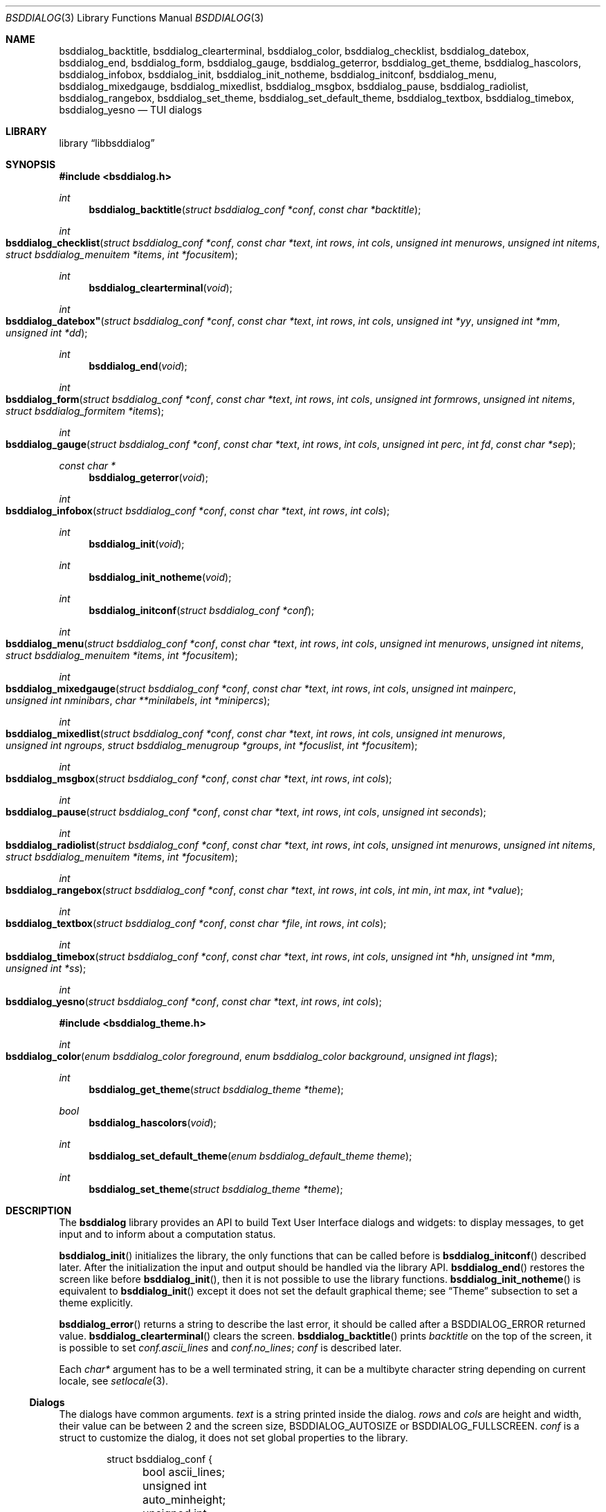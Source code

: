 .\"
.\" Copyright (c) 2021-2022 Alfonso Sabato Siciliano
.\"
.\" Redistribution and use in source and binary forms, with or without
.\" modification, are permitted provided that the following conditions
.\" are met:
.\" 1. Redistributions of source code must retain the above copyright
.\"    notice, this list of conditions and the following disclaimer.
.\" 2. Redistributions in binary form must reproduce the above copyright
.\"    notice, this list of conditions and the following disclaimer in the
.\"    documentation and/or other materials provided with the distribution.
.\"
.\" THIS SOFTWARE IS PROVIDED BY THE AUTHOR AND CONTRIBUTORS ``AS IS'' AND
.\" ANY EXPRESS OR IMPLIED WARRANTIES, INCLUDING, BUT NOT LIMITED TO, THE
.\" IMPLIED WARRANTIES OF MERCHANTABILITY AND FITNESS FOR A PARTICULAR PURPOSE
.\" ARE DISCLAIMED.  IN NO EVENT SHALL THE AUTHOR OR CONTRIBUTORS BE LIABLE
.\" FOR ANY DIRECT, INDIRECT, INCIDENTAL, SPECIAL, EXEMPLARY, OR CONSEQUENTIAL
.\" DAMAGES (INCLUDING, BUT NOT LIMITED TO, PROCUREMENT OF SUBSTITUTE GOODS
.\" OR SERVICES; LOSS OF USE, DATA, OR PROFITS; OR BUSINESS INTERRUPTION)
.\" HOWEVER CAUSED AND ON ANY THEORY OF LIABILITY, WHETHER IN CONTRACT, STRICT
.\" LIABILITY, OR TORT (INCLUDING NEGLIGENCE OR OTHERWISE) ARISING IN ANY WAY
.\" OUT OF THE USE OF THIS SOFTWARE, EVEN IF ADVISED OF THE POSSIBILITY OF
.\" SUCH DAMAGE.
.\"
.Dd August 23, 2022
.Dt BSDDIALOG 3
.Os
.Sh NAME
.Nm bsddialog_backtitle ,
.Nm bsddialog_clearterminal ,
.Nm bsddialog_color ,
.Nm bsddialog_checklist ,
.Nm bsddialog_datebox ,
.Nm bsddialog_end ,
.Nm bsddialog_form ,
.Nm bsddialog_gauge ,
.Nm bsddialog_geterror ,
.Nm bsddialog_get_theme ,
.Nm bsddialog_hascolors ,
.Nm bsddialog_infobox ,
.Nm bsddialog_init ,
.Nm bsddialog_init_notheme ,
.Nm bsddialog_initconf ,
.Nm bsddialog_menu ,
.Nm bsddialog_mixedgauge ,
.Nm bsddialog_mixedlist ,
.Nm bsddialog_msgbox ,
.Nm bsddialog_pause ,
.Nm bsddialog_radiolist ,
.Nm bsddialog_rangebox ,
.Nm bsddialog_set_theme ,
.Nm bsddialog_set_default_theme ,
.Nm bsddialog_textbox ,
.Nm bsddialog_timebox ,
.Nm bsddialog_yesno
.Nd TUI dialogs
.Sh LIBRARY
.Lb libbsddialog
.Sh SYNOPSIS
.In bsddialog.h
.Ft int
.Fn bsddialog_backtitle "struct bsddialog_conf *conf" "const char *backtitle"
.Ft int
.Fo bsddialog_checklist
.Fa "struct bsddialog_conf *conf"
.Fa "const char *text"
.Fa "int rows"
.Fa "int cols"
.Fa "unsigned int menurows"
.Fa "unsigned int nitems"
.Fa "struct bsddialog_menuitem *items"
.Fa "int *focusitem"
.Fc
.Ft int
.Fn bsddialog_clearterminal "void"
.Ft int
.Fo bsddialog_datebox"
.Fa "struct bsddialog_conf *conf"
.Fa "const char *text"
.Fa "int rows"
.Fa "int cols"
.Fa "unsigned int *yy"
.Fa "unsigned int *mm"
.Fa "unsigned int *dd"
.Fc
.Ft int
.Fn bsddialog_end "void"
.Ft int
.Fo bsddialog_form
.Fa "struct bsddialog_conf *conf"
.Fa "const char *text"
.Fa "int rows"
.Fa "int cols"
.Fa "unsigned int formrows"
.Fa "unsigned int nitems"
.Fa "struct bsddialog_formitem *items"
.Fc
.Ft int
.Fo bsddialog_gauge
.Fa "struct bsddialog_conf *conf"
.Fa "const char *text"
.Fa "int rows"
.Fa "int cols"
.Fa "unsigned int perc"
.Fa "int fd"
.Fa "const char *sep"
.Fc
.Ft const char *
.Fn bsddialog_geterror "void"
.Ft int
.Fo bsddialog_infobox
.Fa "struct bsddialog_conf *conf"
.Fa "const char *text"
.Fa "int rows"
.Fa "int cols"
.Fc
.Ft int
.Fn bsddialog_init "void"
.Ft int
.Fn bsddialog_init_notheme "void"
.Ft int
.Fn bsddialog_initconf "struct bsddialog_conf *conf"
.Ft int
.Fo bsddialog_menu
.Fa "struct bsddialog_conf *conf"
.Fa "const char *text"
.Fa "int rows"
.Fa "int cols"
.Fa "unsigned int menurows"
.Fa "unsigned int nitems"
.Fa "struct bsddialog_menuitem *items"
.Fa "int *focusitem"
.Fc
.Ft int
.Fo bsddialog_mixedgauge
.Fa "struct bsddialog_conf *conf"
.Fa "const char *text"
.Fa "int rows"
.Fa "int cols"
.Fa "unsigned int mainperc"
.Fa "unsigned int nminibars"
.Fa "char **minilabels"
.Fa "int *minipercs"
.Fc
.Ft int
.Fo bsddialog_mixedlist
.Fa "struct bsddialog_conf *conf"
.Fa "const char *text"
.Fa "int rows"
.Fa "int cols"
.Fa "unsigned int menurows"
.Fa "unsigned int ngroups"
.Fa "struct bsddialog_menugroup *groups"
.Fa "int *focuslist"
.Fa "int *focusitem"
.Fc
.Ft int
.Fo bsddialog_msgbox
.Fa "struct bsddialog_conf *conf"
.Fa "const char *text"
.Fa "int rows"
.Fa "int cols"
.Fc
.Ft int
.Fo bsddialog_pause
.Fa "struct bsddialog_conf *conf"
.Fa "const char *text"
.Fa "int rows"
.Fa "int cols"
.Fa "unsigned int seconds"
.Fc
.Ft int
.Fo bsddialog_radiolist
.Fa "struct bsddialog_conf *conf"
.Fa "const char *text"
.Fa "int rows"
.Fa "int cols"
.Fa "unsigned int menurows"
.Fa "unsigned int nitems"
.Fa "struct bsddialog_menuitem *items"
.Fa "int *focusitem"
.Fc
.Ft int
.Fo bsddialog_rangebox
.Fa "struct bsddialog_conf *conf"
.Fa "const char *text"
.Fa "int rows"
.Fa "int cols"
.Fa "int min"
.Fa "int max"
.Fa "int *value"
.Fc
.Ft int
.Fo bsddialog_textbox
.Fa "struct bsddialog_conf *conf"
.Fa "const char *file"
.Fa "int rows"
.Fa "int cols"
.Fc
.Ft int
.Fo bsddialog_timebox
.Fa "struct bsddialog_conf *conf"
.Fa "const char *text"
.Fa "int rows"
.Fa "int cols"
.Fa "unsigned int *hh"
.Fa "unsigned int *mm"
.Fa "unsigned int *ss"
.Fc
.Ft int
.Fo bsddialog_yesno
.Fa "struct bsddialog_conf *conf"
.Fa "const char *text"
.Fa "int rows"
.Fa "int cols"
.Fc
.In bsddialog_theme.h
.Ft int
.Fo bsddialog_color
.Fa "enum bsddialog_color foreground"
.Fa "enum bsddialog_color background"
.Fa "unsigned int flags"
.Fc
.Ft int
.Fn bsddialog_get_theme "struct bsddialog_theme *theme"
.Ft bool
.Fn bsddialog_hascolors "void"
.Ft int
.Fn bsddialog_set_default_theme "enum bsddialog_default_theme theme"
.Ft int
.Fn bsddialog_set_theme "struct bsddialog_theme *theme"
.Sh DESCRIPTION
The
.Nm bsddialog
library provides an API to build Text User Interface dialogs and widgets: to
display messages, to get input and to inform about a computation status.
.Pp
.Fn bsddialog_init
initializes the library, the only functions that can be called before is
.Fn bsddialog_initconf
described later.
After the initialization the input and output should be handled via the library
API.
.Fn bsddialog_end
restores the screen like before
.Fn bsddialog_init ,
then it is not possible to use the library functions.
.Fn bsddialog_init_notheme
is equivalent to
.Fn bsddialog_init
except it does not set the default graphical theme; see
.Sx Theme
subsection to set a theme explicitly.
.Pp
.Fn bsddialog_error
returns a string to describe the last error, it should be called after a
.Dv BSDDIALOG_ERROR
returned value.
.Fn bsddialog_clearterminal
clears the screen.
.Fn bsddialog_backtitle
prints
.Fa backtitle
on the top of the screen, it is possible to set
.Fa conf.ascii_lines
and
.Fa conf.no_lines ;
.Fa conf
is described later.
.Pp
Each
.Fa char*
argument has to be a well terminated string, it can be a multibyte character
string depending on current locale, see
.Xr setlocale 3 .
.Ss Dialogs
The dialogs have common arguments.
.Fa text
is a string printed inside the dialog.
.Fa rows
and
.Fa cols
are height and width, their value can be between 2 and the screen size,
.Dv BSDDIALOG_AUTOSIZE
or
.Dv BSDDIALOG_FULLSCREEN .
.Fa conf
is a struct to customize the dialog, it does not set global properties to the
library.
.Pp
.Bd -literal -offset indent -compact
struct bsddialog_conf {
	bool ascii_lines;
	unsigned int auto_minheight;
	unsigned int auto_minwidth;
	unsigned int auto_topmargin;
	unsigned int auto_downmargin;
	const char *bottomtitle;
	bool clear;
	int *get_height;
	int *get_width;
	bool no_lines;
	bool shadow;
	unsigned int sleep;
	const char *title;
	int y;
	int x;
	struct {
		bool enable_esc;
		const char *f1_file;
		const char *f1_message;
	} key;
	struct {
		unsigned int cols_per_row;
		bool highlight;
		unsigned int tablen;
	} text;
	struct {
		bool align_left;
		bool no_desc;
		bool no_name;
		bool on_without_ok;
		bool shortcut_buttons;
	} menu;
	struct {
		bool focus_buttons;
		bool input_singlebyte;
		char securech;
		char *securembch;
		bool value_wchar;
		bool value_without_ok;
	} form;
	struct {
		bool without_ok;
		const char *ok_label;
		bool with_extra;
		const char *extra_label;
		bool without_cancel;
		const char *cancel_label;
		bool default_cancel;
		bool with_help;
		const char *help_label;
		const char *generic1_label;
		const char *generic2_label;
		const char *default_label;
	} button;
};
.Ed
.Pp
.Bl -column -compact
.It Fa conf.ascii_lines
ascii characters to draw lines, default wide characters.
.It Fa conf.auto_minheight
minimum height if
.Fa rows
is
.Dv BSDDIALOG_AUTOSIZE .
.It Fa conf.auto_minwidth
minimum width if
.Fa cols
is
.Dv BSDDIALOG_AUTOSIZE .
.It Fa conf.auto_topmargin
top margin if
.Fa rows
is
.Dv BSDDIALOG_AUTOSIZE
or
.Dv BSDDIALOG_FULLSCREEN ,
.Fa conf.y
has to be
.Dv BSDDIALOG_CENTER .
.It Fa conf.auto_downmargin
down margin if
.Fa rows
is
.Dv BSDDIALOG_AUTOSIZE
or
.Dv BSDDIALOG_FULLSCREEN .
.It Fa conf.bottomtitle
subtitle at the dialog bottom side.
.It Fa conf.clear
hide the dialog at exit.
.It Fa conf.get_height
if not
.Dv NULL
is set like the dialog height.
.It Fa conf.get_width
if not
.Dv NULL
is set like the dialog width.
.It Fa conf.no_lines
not draw lines.
.It Fa conf.shadow
draw shadow.
.It Fa conf.sleep
wait before to return, the value is in seconds.
.It Fa conf.title
title at the top dialog side.
.It Fa conf.y
vertical position, 0 is top screen size, can be
.Dv BSDDIALOG_CENTER .
.It Fa conf.x
horizontal position, 0 is left screen side, can be
.Dv BSDDIALOG_CENTER .
.El
.Pp
.Bl -column -compact
.It Fa conf.key.enable_esc
enables
.Dv ESC
key to close the dialog.
.It Fa conf.key.f1_file
file to open if F1 is pressed.
.It Fa conf.key.f1_message
message to display if F1 is pressed.
.El
.Pp
.Bl -column -compact
.It Fa conf.text.cols_per_row
Try to set the number of columns for a row of
.Fa text
with autosizing; default
.Dv 10 .
.It Fa conf.text.highlight
enables highlights for
.Fa text ,
properly the following sequences are considered escapes:
.It Dq \eZ0
black.
.It Dq \eZ1
red.
.It Dq \eZ2
green.
.It Dq \eZ3
yellow.
.It Dq \eZ4
blue.
.It Dq \eZ5
magenta.
.It Dq \eZ6
cyan.
.It Dq \eZ7
white.
.It Dq \eZr
reverse colors between foreground and background.
.It Dq \eZR
disable reverse.
.It Dq \eZb
bold.
.It Dq \eZB
disable bold.
.It Dq \eZu
underline.
.It Dq \eZU
disable underline.
.It Dq \eZn
disable each customization.
.It Fa conf.text.tablen
tab length for
.Fa text
argument and
.Fn bsddialog_textbox
function.
.El
.Pp
.Bl -column -compact
.It Fa conf.button.without_ok
disable OK button.
.It Fa conf.button.ok_label
set label for OK button.
.It Fa conf.button.with_extra
add Extra button.
.It Fa conf.button.extra_label
set a label for Extra button.
.It Fa conf.button.without_cancel
disable Cancel button.
.It Fa conf.button.cancel_label
sets a label for Cancel button.
.It Fa conf.button.default_cancel
on startup focus on the Cancel button.
.It Fa conf.button.with_help
add Help button.
.It Fa conf.button.help_label
set a label for Help button.
.It Fa conf.button.generic1_label
add a button with the specified label.
.It Fa conf.button.generic2_label
add a button with the specified label.
.It Fa conf.button.default_label
focus on the button with the specified label.
.El
.Pp
.Fn bsddialog_initconf
initializes
.Fa conf
disabling each property, except
.Fa conf.shadow
to true,
.Fa conf.y
and
.Fa conf.x
to
.Dv BSDDIALOG_CENTER .
.Pp
.Fn bsddialog_infobox
builds a dialog without buttons and returns instantly.
.Fn bsddialog_msgbox
builds a dialog with OK button.
.Fn bsddialog_yesno
provides a dialog for a
.Dq Yes-No Question ,
the labels on buttons are Yes and No.
.Pp
.Fn bsddialog_pause
builds a dialog waiting until the timeout in
.Fa seconds
expires or a button is pressed.
.Pp
.Fn bsddialog_datebox
builds a dialog to select a date,
.Fa yy ,
.Fa mm ,
and
.Fa dd
are default values on startup, selected date at exit.
.Fn bsddialog_timebox
builds a dialog to choose a time,
.Fa hh ,
.Fa mm ,
and
.Fa ss
are default values on startup, selected time at exit.
.Pp
.Fn bsddialog_checklist ,
.Fn bsddialog_menu
and
.Fn bsddialog_radiolist
build dialogs to select some item from a list via the SPACE key, an item is
defined like:
.Pp
.Bd -literal -offset indent -compact
struct bsddialog_menuitem {
	const char *prefix;
	bool on;
	unsigned int depth;
	const char *name;
	const char *desc;
	const char *bottomdesc;
};
.Ed
.Pp
.Fa prefix ,
.Fa name
and
.Fa desc
are strings to describe the item and are printed on its row,
.Fa bottomdesc
is printed on the bottom side of the screen,
.Fa depth
is a margin between the
.Fa prefix
and
.Fa name
useful to implement a
.Dq treeview,
.Fa on
is set to
.Dv true
if the item is selected,
.Dv false
otherwise.
.Fa items
is an array of items of
.Fa nitem
elements,
.Fa menurows
specifies the graphical fixed height of the list, if
.Fa cols
is set to
.Dv BSDDIALOG_AUTOSIZE
.Fa menurows
specifies a maximum value.
Finally, if not
.Dv NULL ,
.Fa focusitem
specifies the default item on startup and the last focused item at exit, could
be a negative value if no item is focused.
.Pp
.Fn bsddialog_mixedlist
builds a dialog with collections of checklists, radiolists and separators.
A collection is a set defined like:
.Pp
.Bd -literal -offset indent -compact
enum bsddialog_grouptype {
	BSDDIALOG_CHECKLIST,
	BSDDIALOG_RADIOLIST,
	BSDDIALOG_SEPARATOR,
};

struct bsddialog_menugroup {
	enum bsddialog_grouptype type;
	unsigned int nitems;
	struct bsddialog_menuitem *items;
};
.Ed
.Pp
.Fa groups
is an array of sets of
.Fa ngroups
elements.
.Fa menurows
is the graphical height size for the list.
If not
.Dv NULL ,
.Fa focuslist
and
.Fa focusitem
specify the default item on startup and the last focused item at exit, could be
a negative value if no item is focused.
.Pp
.Fn bsddialog_checklist ,
.Fn bsddialog_menu ,
.Fn bsddialog_mixedlist
and
.Fn bsddialog_radiolist
can be costomizated by:
.Bl -column -compact
.It Fa conf.menu.align_left
aligns items to left, default center.
.It Fa conf.menu.no_desc
hide description.
.It Fa conf.menu.no_name
hide names.
.It Fa conf.menu.on_without_ok
set items
.Fa on
also if the OK button is not pressed.
.It Fa conf.menu.shortcut_buttons
enable shortcut keys on buttons, default on items.
.El
.Pp
.Fn bsddialog_form
builds a dialog to display an array of
.Fa items
of
.Fa nitems
elements to get strings in input.
.Fa formrows
specifies the graphical height for the box around the items,
.Dv 0
for autosizing.
An item is defined like:
.Pp
.Bd -literal -offset indent -compact
struct bsddialog_formitem {
	const char *label;
	unsigned int ylabel;
	unsigned int xlabel;

	const char *init;
	unsigned int yfield;
	unsigned int xfield;
	unsigned int fieldlen;
	unsigned int maxvaluelen;
	char *value;

	unsigned int flags;

	const char *bottomdesc;
};
.Ed
.Pp
.Fa label
is a string to describe the request, it is printed at the position
.Fa ylabel
and
.Fa xlabel .
The field for the input is at the position
.Fa yfield
and
.Fa xfield ,
.Fa fieldlen
is its graphical width, while
.Fa maxvalelen
is the maximum number of characters of the input string.
.Fa init
is the default field value.
If the OK button is pressed
.Fa value
is the allocated memory with the current field string, its size depends on
the current locale.
.Fa flags
is an OR value to set the
.Dv BSDDIALOG_FIELDHIDDEN ,
.Dv BSDDIALOG_FIELDREADONLY ,
.Dv BSDDIALOG_FIELDNOCOLOR ,
.Dv BSDDIALOG_FIELDCURSOREND
and
.Dv BSDDIALOG_FIELDEXTEND
flags for the field.
.Fa bottomdesc
is printed on the bottom side of the screen if the item is focused.
.Pp
.Fn bsddialog_form
can be customized by:
.Bl -column -compact
.It Fa conf.form.focus_buttons
focus always also on buttons.
.It Fa conf.form.input_singlebyte
field gets only single byte charachters in input.
.It Fa conf.form.securech
charachter to hide the input with
.Dv BSDDIALOG_FIELDHIDDEN .
.It Fa conf.form.securembch
multibyte charachter to hide the input with
.Dv BSDDIALOG_FIELDHIDDEN ,
.Fa conf.form.securech
is ignored.
.It Fa conf.form.value_wchar
the allocated
.Fa value
is a
.Em wchar_t*
string.
.It Fa conf.form.value_without_ok
allocate memory and set
.Fa value
also if the OK button is not pressed.
.El
.Pp
.Fn bsddialog_gauge
builds a dialog with a bar to shows
.Fa perc ,
if the file descriptor
.Fa fd
is greater or equal to 0 the dialog waits to read
.Fa separator
from it, then the first string replaces
.Fa perc
and the following strings replace
.Fa text
until the next
.Fa separator ,
the loop ends reading
.Dv EOF .
.Pp
.Fn bsddialog_mixedgauge
draws a main bar with the
.Fa mainperc
percentage and
.Fa nminibars
each one with a
.Fa minilabel
and a
.Fa miniperc
with a value between 0 and 100 or
.Dv BSDDIALOG_MG_SUCCEEDED ,
.Dv BSDDIALOG_MG_FAILED ,
.Dv BSDDIALOG_MG_PASSED ,
.Dv BSDDIALOG_MG_COMPLETED ,
.Dv BSDDIALOG_MG_CHECKED ,
.Dv BSDDIALOG_MG_DONE ,
.Dv BSDDIALOG_MG_SKIPPED ,
.Dv BSDDIALOG_MG_INPROGRESS ,
.Dv BSDDIALOG_MG_BLANK ,
.Dv BSDDIALOG_MG_NA
or
.Dv BSDDIALOG_MG_PENDING
to print a descriptive string.
.Pp
.Fn bsddialog_rangebox
to select a value between
.Fa min
and
.Fa max .
.Fa value
is the default value on startup and the selected value at exit.
The current value is printed inside a bar, the keys UP, DOWN, HOME, END, PAGEUP
and PAGEDOWN can change it.
.Pp
.Fn bsddialog_textbox
opens and prints
.Fa file
in a dialog, the UP, DOWN, HOME, END, PAGEUP and PAGEDOWN keys are availble to
navigate the file.
OK button is renamed EXIT.
.Ss Theme
The graphical properties are global to the library, they are represented by
.Fa struct bsddialog_theme
and can be customized at runtime via the
.In bsddialog_theme.h
API.
.Pp
.Bd -literal -offset indent -compact
struct bsddialog_theme {
	struct {
		int color;
	} screen;
	struct {
		int color;
		unsigned int y;
		unsigned int x;
	} shadow;
	struct {
		int  color;
		bool delimtitle;
		int  titlecolor;
		int  lineraisecolor;
		int  linelowercolor;
		int  bottomtitlecolor;
		int  arrowcolor;
	} dialog;
	struct {
		int f_selectorcolor;
		int selectorcolor;
		int f_namecolor;
		int namecolor;
		int f_desccolor;
		int desccolor;
		int namesepcolor;
		int descsepcolor;
		int f_shortcutcolor;
		int shortcutcolor;
		int bottomdesccolor;
	} menu;
	struct {
		int f_fieldcolor;
		int fieldcolor;
		int readonlycolor;
		int bottomdesccolor;
	} form;
	struct {
		int f_color;
		int color;
	} bar;
	struct {
		unsigned int minmargin;
		unsigned int maxmargin;
		char leftdelim;
		char rightdelim;
		int delimcolor;
		int f_delimcolor;
		int color;
		int f_color;
		int shortcutcolor;
		int f_shortcutcolor;
	} button;
};
.Ed
.Pp
A member with the
.Dq f_
prefix refers to an element with focus.
.Pp
.Fn bsddialog_get_theme
sets
.Fa theme
like the current theme.
.Pp
A color can be set by the value returned by
.Fn bsddialog_color ,
Possible values for
.Fa background
and
.Fa foreground
are:
.Dv BSDDIALOG_BLACK ,
.Dv BSDDIALOG_RED ,
.Dv BSDDIALOG_GREEN ,
.Dv BSDDIALOG_YELLOW ,
.Dv BSDDIALOG_BLUE ,
.Dv BSDDIALOG_MAGENTA ,
.Dv BSDDIALOG_CYAN ,
and
.Dv BSDDIALOG_WHITE ,
.Fa flags
specifies OR-flags, possible values:
.Dv BSDDIALOG_BOLD ,
.Dv BSDDIALOG_REVERSE
and
.Dv BSDDIALOG_UNDERLINE .
.Pp
.Fn bsddialog_set_theme
sets
.Fa theme
like current theme, the changes takes effect only for dialogs built after the
call.
.Pp
The library provides predefined themes:
.Dv BSDDIALOG_THEME_BLACKWHITE ,
.Dv BSDDIALOG_THEME_BSDDIALOG ,
.Dv BSDDIALOG_THEME_FLAT
and
.Dv BSDDIALOG_THEME_DIALOG ,
they can be set via
.Fn bsddialog_set_default_theme .
.Pp
.Fn bsddialog_hascolors
returns
.Dv true
if the terminal provides colors,
.Dv false
otherwise.
.Sh RETURN VALUES
The functions return the value
.Dv BSDDIALOG_ERROR
if unsuccessful;
otherwise, depending on the pressed button, the following values can be
returned:
.Dv BSDDIALOG_OK ,
.Dv BSDDIALOG_CANCEL ,
.Dv BSDDIALOG_HELP ,
.Dv BSDDIALOG_EXTRA ,
.Dv BSDDIALOG_GENERIC1
or
.Dv BSDDIALOG_GENERIC2 .
.Dv BSDDIALOG_YES
and
.Dv BSDDIALOG_NO
are aliases for
.Dv BSDDIALOG_OK
and
.Dv BSDDIALOG_CANCEL ,
respectively.
.Pp
The functions return
.Dv BSDDIALOG_ESC
if
.Fa conf.key.enable_esc
is enabled and the ESC key is pressed.
.Pp
.Fn bsddialog_pause
returns
.Dv BSDDIALOG_TIMEOUT
if the timeout expires.
.Sh EXAMPLES
.Dq Yes-No Question
Example:
.Pp
.Bd -literal -offset indent -compact
int output;
struct bsddialog_conf conf;

if (bsddialog_init() == BSDDIALOG_ERROR)
	return (1);

bsddialog_initconf(&conf);
conf.title = "yesno";
output = bsddialog_yesno(&conf, "Example", 7, 25);

bsddialog_end();

switch (output) {
case BSDDIALOG_YES:
	printf("Yes\\n");
	break;
case BSDDIALOG_NO
	printf("NO\\n");
	break;
case BSDDIALOG_ERROR:
	printf("Error: %s\\n", bsddialog_geterror());
}
.Ed
.Pp
Theme Example:
.Pp
.Bd -literal -offset indent -compact
struct bsddialog_conf conf;
struct bsddialog_theme theme;

bsddialog_init();

bsddialog_initconf(&conf);
bsddialog_msgbox(&conf, "Default theme", 7, 25);

bsddialog_get_theme(&theme);
theme.screen.color = bsddialog_color(BSDDIALOG_RED, BSDDIALOG_GREEN,
    BSDDIALOG_BOLD);
bsddialog_set_theme(&theme);
bsddialog_backtitle(&conf, "Red foreground and Green background");
bsddialog_msgbox(&conf, "Change screen color", 7, 25);

bsddialog_set_default_theme(BSDDIALOG_THEME_BLACKWHITE);
bsddialog_msgbox(&conf, "Black and White theme", 7, 25);

bsddialog_end();
.Ed
.Pp
Mixedlist Example:
.Pp
.Bd -literal -offset indent -compact
unsigned int i, j;
struct bsddialog_conf conf;
struct bsddialog_menuitem item;
struct bsddialog_menuitem check[2] = {
    { "1", true,  0, "Name 1", "Desc 1", "Check Bottom Desc 1" },
    { "2", false, 0, "Name 2", "Desc 2", "Check Bottom Desc 2" }
};
struct bsddialog_menuitem sep[1] = {
    { "3", true, 0, "Radiolist", "(desc)", "" }
};
struct bsddialog_menuitem radio[5] = {
    { "4", true,  0, "Name 1", "Desc 1", "Radio Bottom Desc 1" },
    { "5", false, 0, "Name 2", "Desc 2", "Radio Bottom Desc 2" }
};
struct bsddialog_menugroup group[3] = {
    { BSDDIALOG_CHECKLIST, 2, check },
    { BSDDIALOG_SEPARATOR, 1, sep   },
    { BSDDIALOG_RADIOLIST, 2, radio }
};

bsddialog_init();
bsddialog_initconf(&conf);
bsddialog_mixedlist(&conf, "Example", 20, 30, 11, 3, group, NULL,
    NULL);
bsddialog_end();

for (i = 0; i < 3; i++) {
	for (j = 0; j < group[i].nitems; j++) {
		item = group[i].items[j];
		switch (item.type) {
		case BSDDIALOG_SEPARATOR:
			printf("---- %s ----\\n", item.name);
			break;
		case BSDDIALOG_RADIOLIST:
			printf(" (%c) %s\\n",
			    item.on ? '*' : ' ', item.name);
			break;
		case BSDDIALOG_CHECKLIST:
			printf(" [%c] %s\\n",
			    item.on ? 'X' : ' ', item.name);
			break;
		}
	}
}
.Ed
.Sh SEE ALSO
.Xr bsddialog 1 ,
.Xr curses 3
.Sh HISTORY
The
.Nm bsddialog
library first appeared in
.Fx 14.0 .
.Sh AUTHORS
.Nm bsddialog
was written by
.An Alfonso Sabato Siciliano Aq Mt asiciliano@FreeBSD.org .
